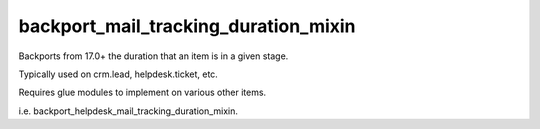 =====================================
backport_mail_tracking_duration_mixin
=====================================

Backports from 17.0+ the duration that an item is in a given stage.

Typically used on crm.lead, helpdesk.ticket, etc.

Requires glue modules to implement on various other items.

i.e. backport_helpdesk_mail_tracking_duration_mixin.

